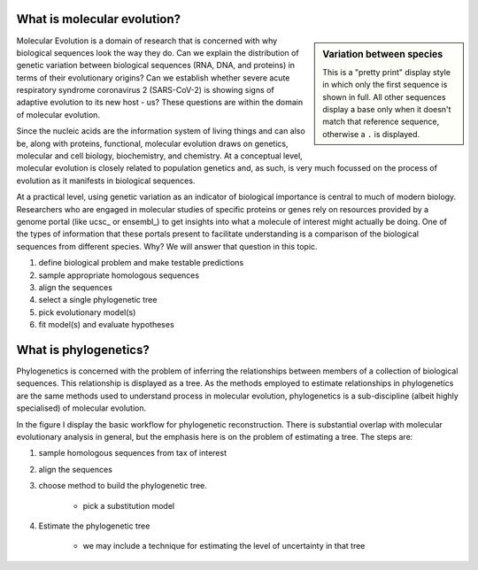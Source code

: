 ****************************
What is molecular evolution?
****************************

.. index:: pretty print

.. sidebar:: Variation between species
    :name: Variation between species

    .. jupyter-execute::
        :linenos:

        from cogent3 import load_aligned_seqs

        aln = load_aligned_seqs("source/data/brca1_primate.fasta", moltype="dna")

    .. jupyter-execute::
        :hide-code:

        aln = aln[36:]
        aln.set_repr_policy(num_pos=36, ref_name="Human")

    .. jupyter-execute::
        :linenos:

        aln
    
    This is a "pretty print" display style in which only the first sequence is shown in full. All other sequences display a base only when it doesn't match that reference sequence, otherwise a ``.`` is displayed.

Molecular Evolution is a domain of research that is concerned with why biological sequences look the way they do. Can we explain the distribution of genetic variation between biological sequences (RNA, DNA, and proteins) in terms of their evolutionary origins? Can we establish whether severe acute respiratory syndrome coronavirus 2 (SARS-CoV-2) is showing signs of adaptive evolution to its new host - us? These questions are within the domain of molecular evolution.

Since the nucleic acids are the information system of living things and can also be, along with proteins, functional, molecular evolution draws on genetics, molecular and cell biology, biochemistry, and chemistry. At a conceptual level, molecular evolution is closely related to population genetics and, as such, is very much focussed on the process of evolution as it manifests in biological sequences.

At a practical level, using genetic variation as an indicator of biological importance is central to much of modern biology. Researchers who are engaged in molecular studies of specific proteins or genes rely on resources provided by a genome portal (like ucsc_ or ensembl_) to get insights into what a molecule of interest might actually be doing. One of the types of information that these portals present to facilitate understanding is a comparison of the biological sequences from different species. Why? We will answer that question in this topic.

#. define biological problem and make testable predictions
#. sample appropriate homologous sequences
#. align the sequences
#. select a single phylogenetic tree
#. pick evolutionary model(s)
#. fit model(s) and evaluate hypotheses

**********************
What is phylogenetics?
**********************

Phylogenetics is concerned with the problem of inferring the relationships between members of a collection of biological sequences. This relationship is displayed as a tree. As the methods employed to estimate relationships in phylogenetics are the same methods used to understand process in molecular evolution, phylogenetics is a sub-discipline (albeit highly specialised) of molecular evolution.

.. jupyter-execute::
    :hide-code:
    
    from cogent3 import make_tree
    
    tree = make_tree("(Galago,Howler Monkey,(Rhesus,(Orangutan,(Gorilla,(Human,Chimpanzee)))));")
    fig = tree.get_figure()
    fig.tip_font = {"size": 18, "color": "blue"}
    fig_dim = 500
    fig.show(width=fig_dim, height=fig_dim)

In the figure I display the basic workflow for phylogenetic reconstruction. There is substantial overlap with molecular evolutionary analysis in general, but the emphasis here is on the problem of estimating a tree. The steps are:

#. sample homologous sequences from tax of interest
#. align the sequences
#. choose method to build the phylogenetic tree.
    
    - pick a substitution model
    
#. Estimate the phylogenetic tree

    - we may include a technique for estimating the level of uncertainty in that tree
